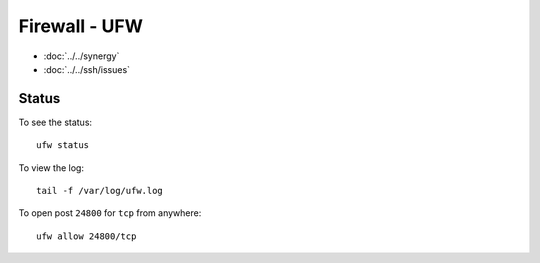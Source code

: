 Firewall - UFW
**************

- :doc:`../../synergy`
- :doc:`../../ssh/issues`

Status
======

To see the status::

  ufw status

To view the log::

  tail -f /var/log/ufw.log

To open post ``24800`` for ``tcp`` from anywhere::

  ufw allow 24800/tcp
